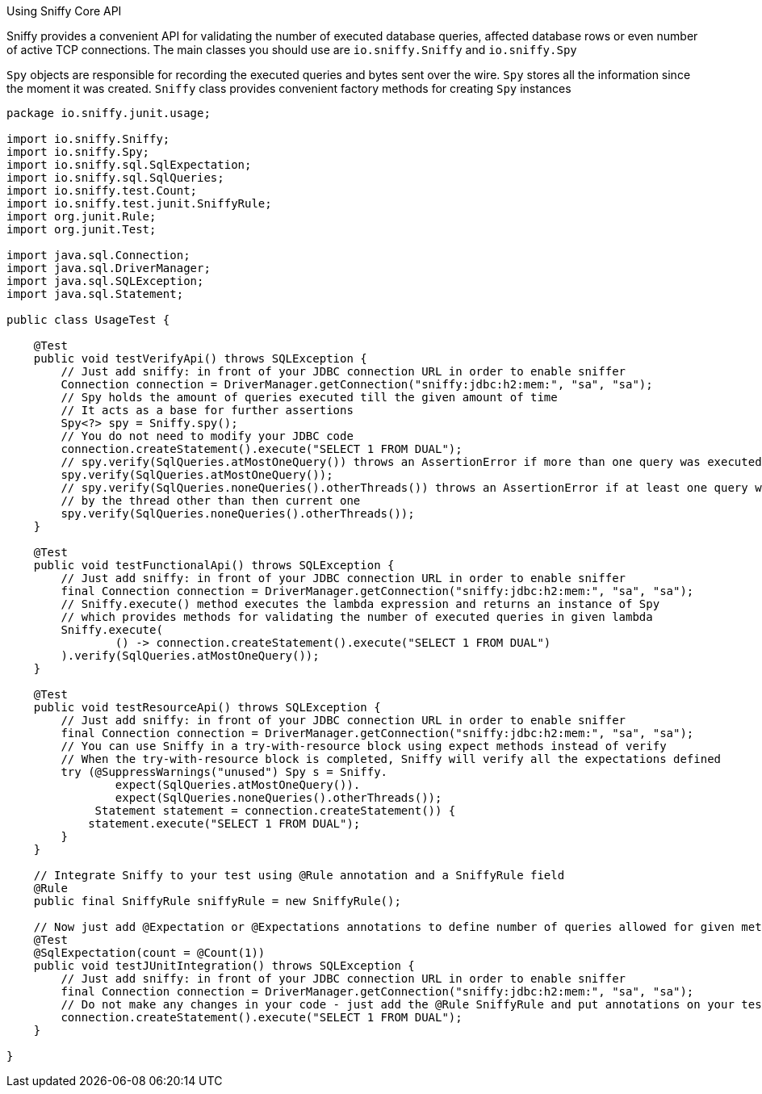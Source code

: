 Using Sniffy Core API
============

Sniffy provides a convenient API for validating the number of executed database queries, affected database rows or even number of active TCP connections.
The main classes you should use are `io.sniffy.Sniffy` and `io.sniffy.Spy`

`Spy` objects are responsible for recording the executed queries and bytes sent over the wire. `Spy` stores all the information since the moment it was created.
`Sniffy` class provides convenient factory methods for creating `Spy` instances

```java
package io.sniffy.junit.usage;

import io.sniffy.Sniffy;
import io.sniffy.Spy;
import io.sniffy.sql.SqlExpectation;
import io.sniffy.sql.SqlQueries;
import io.sniffy.test.Count;
import io.sniffy.test.junit.SniffyRule;
import org.junit.Rule;
import org.junit.Test;

import java.sql.Connection;
import java.sql.DriverManager;
import java.sql.SQLException;
import java.sql.Statement;

public class UsageTest {

    @Test
    public void testVerifyApi() throws SQLException {
        // Just add sniffy: in front of your JDBC connection URL in order to enable sniffer
        Connection connection = DriverManager.getConnection("sniffy:jdbc:h2:mem:", "sa", "sa");
        // Spy holds the amount of queries executed till the given amount of time
        // It acts as a base for further assertions
        Spy<?> spy = Sniffy.spy();
        // You do not need to modify your JDBC code
        connection.createStatement().execute("SELECT 1 FROM DUAL");
        // spy.verify(SqlQueries.atMostOneQuery()) throws an AssertionError if more than one query was executed;
        spy.verify(SqlQueries.atMostOneQuery());
        // spy.verify(SqlQueries.noneQueries().otherThreads()) throws an AssertionError if at least one query was executed
        // by the thread other than then current one
        spy.verify(SqlQueries.noneQueries().otherThreads());
    }

    @Test
    public void testFunctionalApi() throws SQLException {
        // Just add sniffy: in front of your JDBC connection URL in order to enable sniffer
        final Connection connection = DriverManager.getConnection("sniffy:jdbc:h2:mem:", "sa", "sa");
        // Sniffy.execute() method executes the lambda expression and returns an instance of Spy
        // which provides methods for validating the number of executed queries in given lambda
        Sniffy.execute(
                () -> connection.createStatement().execute("SELECT 1 FROM DUAL")
        ).verify(SqlQueries.atMostOneQuery());
    }

    @Test
    public void testResourceApi() throws SQLException {
        // Just add sniffy: in front of your JDBC connection URL in order to enable sniffer
        final Connection connection = DriverManager.getConnection("sniffy:jdbc:h2:mem:", "sa", "sa");
        // You can use Sniffy in a try-with-resource block using expect methods instead of verify
        // When the try-with-resource block is completed, Sniffy will verify all the expectations defined
        try (@SuppressWarnings("unused") Spy s = Sniffy.
                expect(SqlQueries.atMostOneQuery()).
                expect(SqlQueries.noneQueries().otherThreads());
             Statement statement = connection.createStatement()) {
            statement.execute("SELECT 1 FROM DUAL");
        }
    }

    // Integrate Sniffy to your test using @Rule annotation and a SniffyRule field
    @Rule
    public final SniffyRule sniffyRule = new SniffyRule();

    // Now just add @Expectation or @Expectations annotations to define number of queries allowed for given method
    @Test
    @SqlExpectation(count = @Count(1))
    public void testJUnitIntegration() throws SQLException {
        // Just add sniffy: in front of your JDBC connection URL in order to enable sniffer
        final Connection connection = DriverManager.getConnection("sniffy:jdbc:h2:mem:", "sa", "sa");
        // Do not make any changes in your code - just add the @Rule SniffyRule and put annotations on your test method
        connection.createStatement().execute("SELECT 1 FROM DUAL");
    }

}
```


